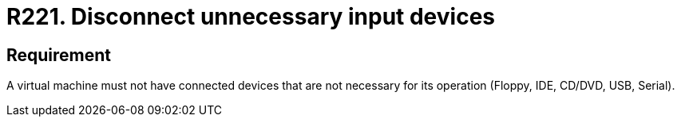 :slug: rules/221/
:category: virtualization
:description: This requirement states that a virtual machine must not have connected input devices that are not going to be used.
:keywords: Virtual Machine, Input, Devices, USB, CD/DVD, IDE, Rules, Ethical Hacking, Pentesting
:rules: yes

= R221. Disconnect unnecessary input devices

== Requirement

A virtual machine must not have connected devices
that are not necessary for its operation
(+Floppy+, +IDE+, +CD/DVD+, +USB+, +Serial+).
